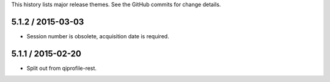 This history lists major release themes. See the GitHub commits
for change details.

5.1.2 / 2015-03-03
------------------
* Session number is obsolete, acquisition date is required.

5.1.1 / 2015-02-20
------------------
* Split out from qiprofile-rest.
